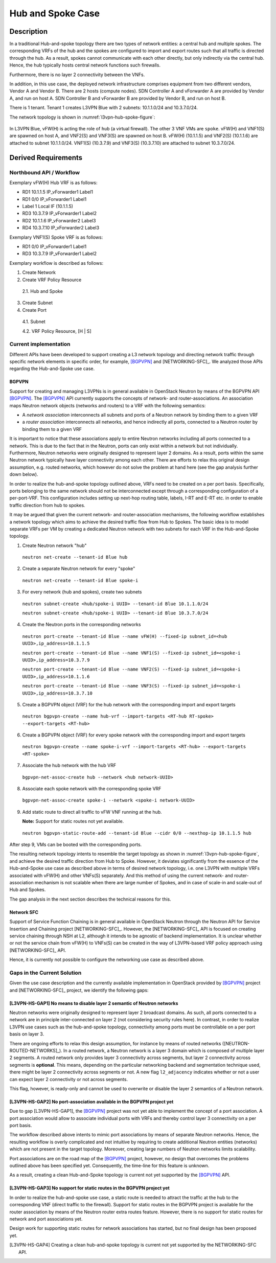 .. This work is licensed under a Creative Commons Attribution 4.0 International License.
.. http://creativecommons.org/licenses/by/4.0
.. (c) Bin Hu

Hub and Spoke Case
------------------

Description
~~~~~~~~~~~

In a traditional Hub-and-spoke topology there are two types of network entities:
a central hub and multiple spokes. The corresponding VRFs of the hub and the
spokes are configured to import and export routes such that all traffic is
directed through the hub. As a result, spokes cannot communicate with each other
directly, but only indirectly via the central hub. Hence, the hub typically
hosts central network functions such firewalls.

Furthermore, there is no layer 2 connectivity between the VNFs.

In addition, in this use case, the deployed network infrastructure comprises
equipment from two different vendors, Vendor A and Vendor B. There are 2 hosts
(compute nodes). SDN Controller A and vForwarder A are provided by Vendor A, and
run on host A. SDN Controller B and vForwarder B are provided by Vendor B, and run
on host B.

There is 1 tenant. Tenant 1 creates L3VPN Blue with 2 subnets: 10.1.1.0/24 and 10.3.7.0/24.

The network topology is shown in :numref:`l3vpn-hub-spoke-figure`:

.. figure:: images/l3vpn-hub-spoke.png
   :name:  l3vpn-hub-spoke-figure
   :width: 100%

In L3VPN Blue, vFW(H) is acting the role of ``hub`` (a virtual firewall).
The other 3 VNF VMs are ``spoke``. vFW(H) and VNF1(S) are spawned on host A,
and VNF2(S) and VNF3(S) are spawned on host B. vFW(H) (10.1.1.5) and VNF2(S)
(10.1.1.6) are attached to subnet 10.1.1.0/24. VNF1(S) (10.3.7.9) and VNF3(S)
(10.3.7.10) are attached to subnet 10.3.7.0/24.


Derived Requirements
~~~~~~~~~~~~~~~~~~~~~

Northbound API / Workflow
+++++++++++++++++++++++++

.. Georg: this needs to be made more readable / explanatory

Exemplary vFW(H) Hub VRF is as follows:

* RD1 10.1.1.5  IP_vForwarder1 Label1
* RD1 0/0 IP_vForwarder1 Label1
* Label 1 Local IF (10.1.1.5)
* RD3 10.3.7.9  IP_vForwarder1 Label2
* RD2 10.1.1.6  IP_vForwarder2 Label3
* RD4 10.3.7.10 IP_vForwarder2 Label3

Exemplary VNF1(S) Spoke VRF is as follows:

* RD1 0/0 IP_vForwarder1 Label1
* RD3 10.3.7.9  IP_vForwarder1 Label2

Exemplary workflow is described as follows:

1. Create Network

2. Create VRF Policy Resource

  2.1. Hub and Spoke

3. Create Subnet

4. Create Port

  4.1. Subnet

  4.2. VRF Policy Resource, [H | S]



Current implementation
++++++++++++++++++++++

Different APIs have been developed to support creating a L3 network topology and
directing network traffic through specific network elements in specific order,
for example, [BGPVPN]_ and [NETWORKING-SFC]_. We analyzed those APIs regarding
the Hub-and-Spoke use case.


BGPVPN
''''''

Support for creating and managing L3VPNs is in general available in OpenStack
Neutron by means of the BGPVPN API [BGPVPN]_.  The [BGPVPN]_ API currently
supports the concepts of network- and router-associations. An association maps
Neutron network objects (networks and routers) to a VRF with the following
semantics:

* A *network association* interconnects all subnets and ports of a Neutron
  network by binding them to a given VRF
* a *router association* interconnects all networks, and hence indirectly all
  ports, connected to a Neutron router by binding them to a given VRF

It is important to notice that these associations apply to entire Neutron
networks including all ports connected to a network. This is due to the fact
that in the Neutron, ports can only exist within a network but not individually.
Furthermore, Neutron networks were originally designed to represent layer 2
domains. As a result, ports within the same Neutron network typically have layer
connectivity among each other. There are efforts to relax this original design
assumption, e.g. routed networks, which however do not solve the problem at hand
here (see the gap analysis further down below).

In order to realize the hub-and-spoke topology outlined above, VRFs need to be
created on a per port basis. Specifically, ports belonging to the same network
should not be interconnected except through a corresponding configuration of a
per-port-VRF.  This configuration includes setting up next-hop routing table,
labels, I-RT and E-RT etc. in order to enable traffic direction from hub to
spokes.

It may be argued that given the current network- and router-association mechanisms,
the following workflow establishes a network topology which aims to achieve the desired
traffic flow from Hub to Spokes. The basic idea is to model separate VRFs per VM
by creating a dedicated Neutron network with two subnets for each VRF in the
Hub-and-Spoke topology.

1. Create Neutron network "hub"
  ``neutron net-create --tenant-id Blue hub``


2. Create a separate Neutron network for every "spoke"
  ``neutron net-create --tenant-id Blue spoke-i``


3. For every network (hub and spokes), create two subnets
  ``neutron subnet-create <hub/spoke-i UUID> --tenant-id Blue 10.1.1.0/24``

  ``neutron subnet-create <hub/spoke-i UUID> --tenant-id Blue 10.3.7.0/24``


4. Create the Neutron ports in the corresponding networks
  ``neutron port-create --tenant-id Blue --name vFW(H) --fixed-ip subnet_id=<hub UUID>,ip_address=10.1.1.5``

  ``neutron port-create --tenant-id Blue --name VNF1(S) --fixed-ip subnet_id=<spoke-i UUID>,ip_address=10.3.7.9``

  ``neutron port-create --tenant-id Blue --name VNF2(S) --fixed-ip subnet_id=<spoke-i UUID>,ip_address=10.1.1.6``

  ``neutron port-create --tenant-id Blue --name VNF3(S) --fixed-ip subnet_id=<spoke-i UUID>,ip_address=10.3.7.10``


5. Create a BGPVPN object (VRF) for the hub network with the corresponding import
   and export targets
  ``neutron bgpvpn-create --name hub-vrf --import-targets <RT-hub RT-spoke> --export-targets <RT-hub>``


6. Create a BGPVPN object (VRF) for every spoke network with the corresponding import
   and export targets
  ``neutron bgpvpn-create --name spoke-i-vrf --import-targets <RT-hub> --export-targets <RT-spoke>``


7. Associate the hub network with the hub VRF
  ``bgpvpn-net-assoc-create hub --network <hub network-UUID>``


8. Associate each spoke network with the corresponding spoke VRF
  ``bgpvpn-net-assoc-create spoke-i --network <spoke-i network-UUID>``


9. Add static route to direct all traffic to vFW VNF running at the hub.

   **Note:** Support for static routes not yet available.

  ``neutron bgpvpn-static-route-add --tenant-id Blue --cidr 0/0 --nexthop-ip 10.1.1.5 hub``

After step 9, VMs can be booted with the corresponding ports.

The resulting network topology intents to resemble the target topology as shown in
:numref:`l3vpn-hub-spoke-figure`, and achieve the desired traffic direction from Hub to Spoke.
However, it deviates significantly from the essence of the Hub-and-Spoke use case as
described above in terms of desired network topology, i.e. one L3VPN with multiple
VRFs associated with vFW(H) and other VNFs(S) separately. And this method of using
the current network- and router-association mechanism is not scalable when there are large
number of Spokes, and in case of scale-in and scale-out of Hub and Spokes.

The gap analysis in the next section describes the technical reasons for this.


Network SFC
'''''''''''

Support of Service Function Chaining is in general available in OpenStack Neutron through
the Neutron API for Service Insertion and Chaining project [NETWORKING-SFC]_.
However, the [NETWORKING-SFC]_ API is focused on creating service chaining through
NSH at L2, although it intends to be agnostic of backend implementation. It is unclear whether
or not the service chain from vFW(H) to VNFs(S) can be created in the way of L3VPN-based
VRF policy approach using [NETWORKING-SFC]_ API.

Hence, it is currently not possible to configure the networking use case as described above.

.. **Georg: we need to look deeper into SFC to substantiate our claim here.**


Gaps in the Current Solution
++++++++++++++++++++++++++++

Given the use case description and the currently available implementation in
OpenStack provided by [BGPVPN]_ project and [NETWORKING-SFC]_ project,
we identify the following gaps:


[L3VPN-HS-GAP1] No means to disable layer 2 semantic of Neutron networks
''''''''''''''''''''''''''''''''''''''''''''''''''''''''''''''''''''''''

Neutron networks were originally designed to represent layer 2 broadcast
domains. As such, all ports connected to a network are in principle
inter-connected on layer 2 (not considering security rules here). In contrast,
in order to realize L3VPN use cases such as the hub-and-spoke topology,
connectivity among ports must be controllable on a per port basis on layer 3.

There are ongoing efforts to relax this design assumption, for instance by means
of routed networks ([NEUTRON-ROUTED-NETWORKS]_). In a routed network, a Neutron network
is a layer 3 domain which is composed of multiple layer 2 segments. A routed
network only provides layer 3 connectivity across segments, but layer 2
connectivity across segments is **optional**. This means, depending on the
particular networking backend and segmentation technique used, there might be
layer 2 connectivity across segments or not. A new flag ``l2_adjacency``
indicates whether or not a user can expect layer 2 connectivity or not across
segments.

This flag, however, is ready-only and cannot be used to overwrite or disable the
layer 2 semantics of a Neutron network.


[L3VPN-HS-GAP2] No port-association available in the BGPVPN project yet
'''''''''''''''''''''''''''''''''''''''''''''''''''''''''''''''''''''''

Due to gap [L3VPN-HS-GAP1], the [BGPVPN]_ project was not yet able to implement
the concept of a port association. A port association would allow to associate
individual ports with VRFs and thereby control layer 3 connectivity on a per
port basis.

The workflow described above intents to mimic port associations by means of
separate Neutron networks. Hence, the resulting workflow is overly complicated
and not intuitive by requiring to create additional Neutron entities (networks)
which are not present in the target topology. Moreover, creating large numbers
of Neutron networks limits scalability.

Port associations are on the road map of the [BGPVPN]_ project, however, no
design that overcomes the problems outlined above has been specified yet.
Consequently, the time-line for this feature is unknown.

As a result, creating a clean Hub-and-Spoke topology is current not yet
supported by the [BGPVPN]_ API.


[L3VPN-HS-GAP3] No support for static routes in the BGPVPN project yet
''''''''''''''''''''''''''''''''''''''''''''''''''''''''''''''''''''''

In order to realize the hub-and-spoke use case, a static route is needed to
attract the traffic at the hub to the corresponding VNF (direct traffic to the
firewall). Support for static routes in the BGPVPN project is available for the
router association by means of the Neutron router extra routes feature. However,
there is no support for static routes for network and port associations yet.

Design work for supporting static routes for network associations has started,
but no final design has been proposed yet.

..
.. [L3VPN-HS-GAP4] Creating a clean hub-and-spoke topology is current not yet supported by the NETWORKING-SFC API.
.. [Georg: We need to look deeper into SFC before we can substantiate our claim]


